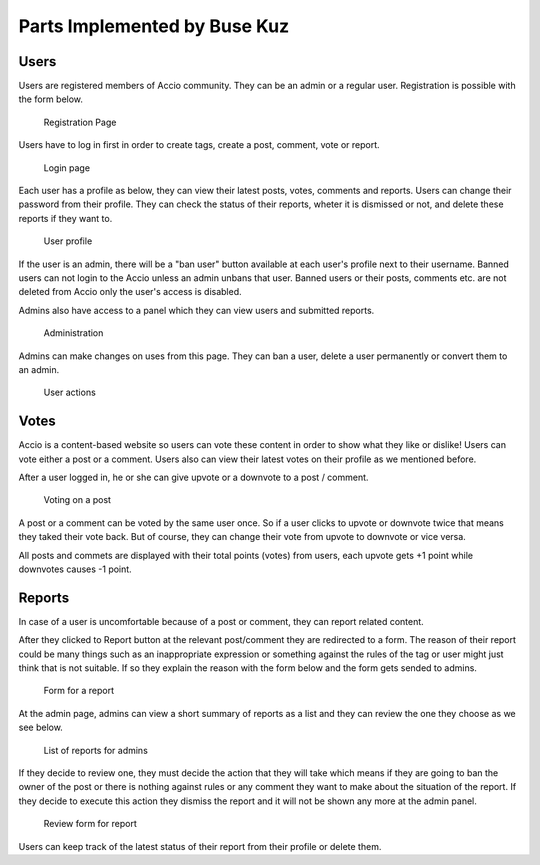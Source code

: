 Parts Implemented by Buse Kuz
================================


Users
-----

Users are registered members of Accio community. They can be an admin or a regular user.
Registration is possible with the form below.

.. figure:: images/register.png

	Registration Page

Users have to log in first in order to create tags, create a post, comment, vote or report.

.. figure:: images/login.png

	Login page

Each user has a profile as below, they can view their latest posts, votes, comments and reports. Users can change their password from their profile.
They can check the status of their reports, wheter it is dismissed or not, and delete these reports if they want to.

.. figure:: images/profile_page.png

	User profile

If the user is an admin, there will be a "ban user" button available at each user's profile next to their username. Banned users can not login to the Accio unless an admin unbans that user. Banned users or their posts, comments etc. are not deleted from Accio only the user's access is disabled.

Admins also have access to a panel which they can view users and submitted reports.

.. figure:: images/admin.png

	Administration

Admins can make changes on uses from this page. They can ban a user, delete a user permanently or convert them to an admin.

.. figure:: images/admin_users.png

	User actions

Votes
-----

Accio is a content-based website so users can vote these content in order to show what they like or dislike! Users can vote either a post or a comment. Users also can view their latest votes on their profile as we mentioned before.

After a user logged in, he or she can give upvote or a downvote  to a post / comment.

.. figure:: images/vote_post.png

	Voting on a post

A post or a comment can be voted by the same user once. So if a user clicks to upvote or downvote twice that means they taked their vote back. But of course, they can change their vote from upvote to downvote or vice versa.

All posts and commets are displayed with their total points (votes) from users, each upvote gets +1 point while downvotes causes -1 point.


Reports
-------

In case of a user is uncomfortable because of a post or comment, they can report related content.

After they clicked to Report button at the relevant post/comment they are redirected to a form. The reason of their report could be many things such as an inappropriate expression or something against the rules of the tag or user might just think that is not suitable. If so they explain the reason with the form below and the form gets sended to admins.

.. figure:: images/report_form.png

	Form for a report

At the admin page, admins can view a short summary of reports as a list and they can review the one they choose as we see below.

.. figure:: images/report_view.png

	List of reports for admins

If they decide to review one, they must decide the action that they will take which means if they are going to ban the owner of the post or there is nothing against rules or any comment they want to make about the situation of the report. If they decide to execute this action they dismiss the report and it will not be shown any more at the admin panel.

.. figure:: images/report_review.png

	Review form for report

Users can keep track of the latest status of their report from their profile or delete them.


